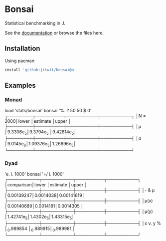 * Bonsai

Statistical benchmarking in J.

See the [[http://j-raphael.net/posts/bonsai.html][documentation]] or browse the files here.

** Installation

Using pacman

#+begin_src j :session :exports both
install 'github:jitwit/bonsai@a'
#+end_src

** Examples

*** Monad

#+begin_example J
   load 'stats/bonsai'
   bonsai '%. ? 50 50 $ 0'
┌────────┬─────────┬──────────┬──────────┐
│N = 2000│lower    │estimate  │upper     │
├────────┼─────────┼──────────┼──────────┤
│μ       │9.3306e_5│9.3794e_5 │9.42814e_5│
├────────┼─────────┼──────────┼──────────┤
│σ       │9.0145e_6│1.09376e_5│1.26696e_5│
└────────┴─────────┴──────────┴──────────┘
#+end_example

*** Dyad

#+begin_example J
   'e. i. 1000' bonsai '=/ i. 1000'
┌──────────┬──────────┬─────────┬──────────┐
│comparison│lower     │estimate │upper     │
├──────────┼──────────┼─────────┼──────────┤
│- & μ     │0.00139247│0.0014038│0.00141619│
├──────────┼──────────┼─────────┼──────────┤
│μ(x)      │0.00140689│0.0014181│0.0014305 │
├──────────┼──────────┼─────────┼──────────┤
│μ(y)      │1.42741e_5│1.4302e_5│1.43315e_5│
├──────────┼──────────┼─────────┼──────────┤
│x v. y %  │_0.989854 │_0.989915│_0.989981 │
└──────────┴──────────┴─────────┴──────────┘
#+end_example
